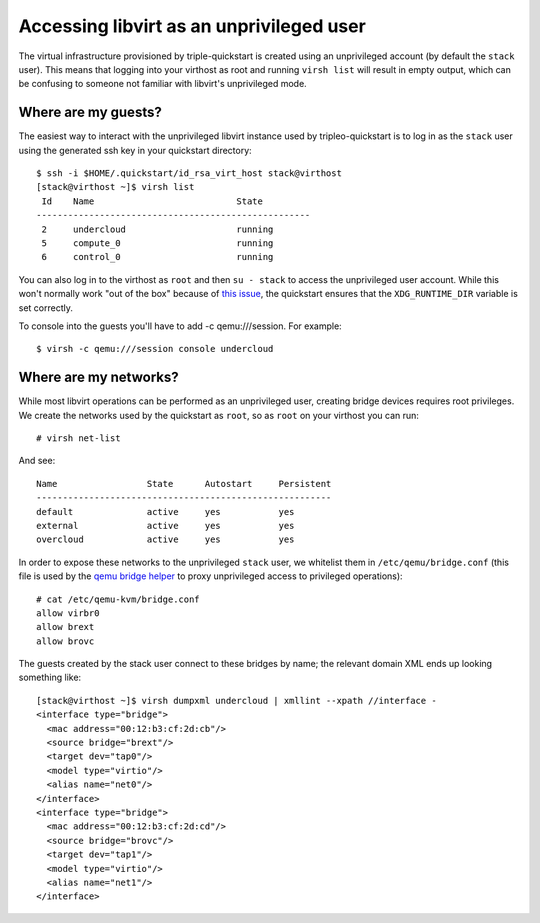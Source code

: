 Accessing libvirt as an unprivileged user
=========================================

The virtual infrastructure provisioned by triple-quickstart is created
using an unprivileged account (by default the ``stack`` user). This
means that logging into your virthost as root and running ``virsh list``
will result in empty output, which can be confusing to someone not
familiar with libvirt's unprivileged mode.

Where are my guests?
--------------------

The easiest way to interact with the unprivileged libvirt instance used
by tripleo-quickstart is to log in as the ``stack`` user using the
generated ssh key in your quickstart directory::

    $ ssh -i $HOME/.quickstart/id_rsa_virt_host stack@virthost
    [stack@virthost ~]$ virsh list
     Id    Name                           State
    ----------------------------------------------------
     2     undercloud                     running
     5     compute_0                      running
     6     control_0                      running

You can also log in to the virthost as ``root`` and then ``su - stack``
to access the unprivileged user account. While this won't normally work
"out of the box" because of `this
issue <https://www.redhat.com/archives/libvirt-users/2016-March/msg00056.html>`__,
the quickstart ensures that the ``XDG_RUNTIME_DIR`` variable is set
correctly.

To console into the guests you'll have to add -c qemu:///session.
For example::

    $ virsh -c qemu:///session console undercloud

Where are my networks?
----------------------

While most libvirt operations can be performed as an unprivileged user,
creating bridge devices requires root privileges. We create the networks
used by the quickstart as ``root``, so as ``root`` on your virthost you
can run::

    # virsh net-list

And see::

     Name                 State      Autostart     Persistent
     --------------------------------------------------------
     default              active     yes           yes
     external             active     yes           yes
     overcloud            active     yes           yes

In order to expose these networks to the unprivileged ``stack`` user, we
whitelist them in ``/etc/qemu/bridge.conf`` (this file is used by the
`qemu bridge
helper <http://wiki.qemu.org/Features-Done/HelperNetworking>`__ to proxy
unprivileged access to privileged operations)::

    # cat /etc/qemu-kvm/bridge.conf
    allow virbr0
    allow brext
    allow brovc

The guests created by the stack user connect to these bridges by name;
the relevant domain XML ends up looking something like::

    [stack@virthost ~]$ virsh dumpxml undercloud | xmllint --xpath //interface -
    <interface type="bridge">
      <mac address="00:12:b3:cf:2d:cb"/>
      <source bridge="brext"/>
      <target dev="tap0"/>
      <model type="virtio"/>
      <alias name="net0"/>
    </interface>
    <interface type="bridge">
      <mac address="00:12:b3:cf:2d:cd"/>
      <source bridge="brovc"/>
      <target dev="tap1"/>
      <model type="virtio"/>
      <alias name="net1"/>
    </interface>
